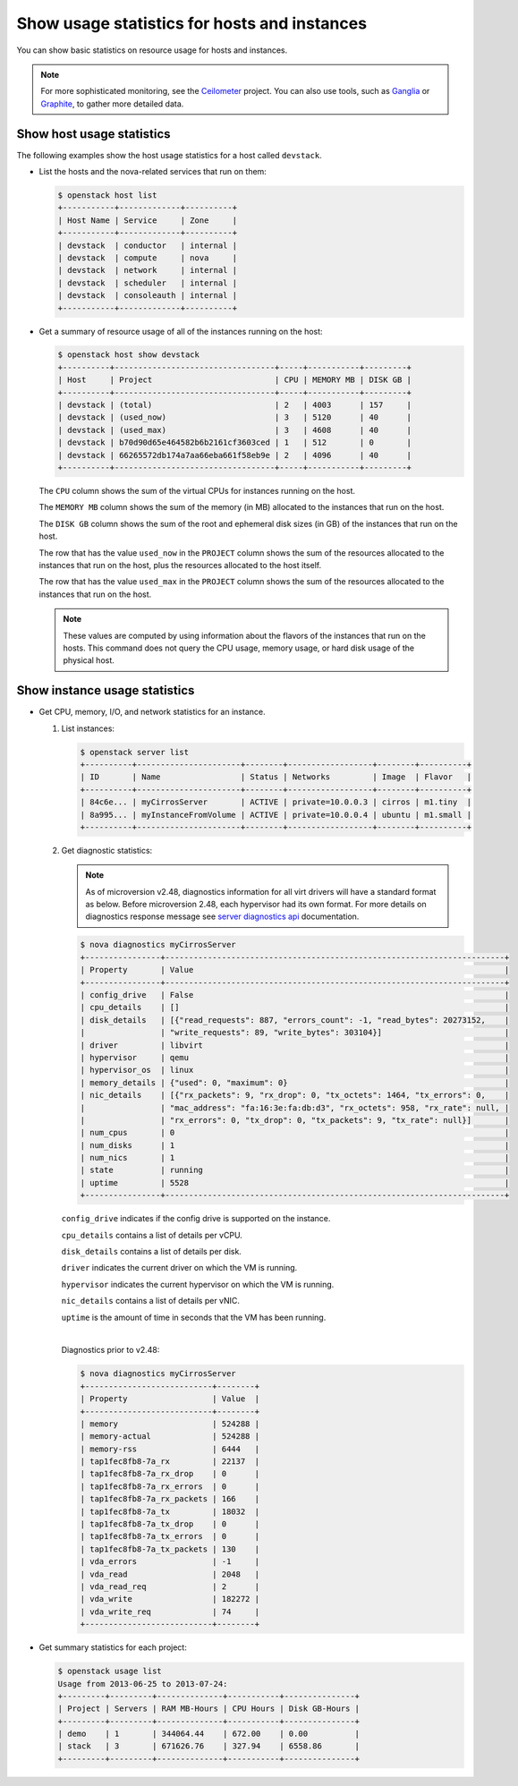 =============================================
Show usage statistics for hosts and instances
=============================================

You can show basic statistics on resource usage for hosts and instances.

.. note::

   For more sophisticated monitoring, see the
   `Ceilometer <https://docs.openstack.org/ceilometer/latest/>`__ project. You can
   also use tools, such as `Ganglia <http://ganglia.info/>`__ or
   `Graphite <http://graphite.wikidot.com/>`__, to gather more detailed
   data.

Show host usage statistics
~~~~~~~~~~~~~~~~~~~~~~~~~~

The following examples show the host usage statistics for a host called
``devstack``.

* List the hosts and the nova-related services that run on them:

  .. code-block:: console

     $ openstack host list
     +-----------+-------------+----------+
     | Host Name | Service     | Zone     |
     +-----------+-------------+----------+
     | devstack  | conductor   | internal |
     | devstack  | compute     | nova     |
     | devstack  | network     | internal |
     | devstack  | scheduler   | internal |
     | devstack  | consoleauth | internal |
     +-----------+-------------+----------+

* Get a summary of resource usage of all of the instances running on the host:

  .. code-block:: console

     $ openstack host show devstack
     +----------+----------------------------------+-----+-----------+---------+
     | Host     | Project                          | CPU | MEMORY MB | DISK GB |
     +----------+----------------------------------+-----+-----------+---------+
     | devstack | (total)                          | 2   | 4003      | 157     |
     | devstack | (used_now)                       | 3   | 5120      | 40      |
     | devstack | (used_max)                       | 3   | 4608      | 40      |
     | devstack | b70d90d65e464582b6b2161cf3603ced | 1   | 512       | 0       |
     | devstack | 66265572db174a7aa66eba661f58eb9e | 2   | 4096      | 40      |
     +----------+----------------------------------+-----+-----------+---------+

  The ``CPU`` column shows the sum of the virtual CPUs for instances running on
  the host.

  The ``MEMORY MB`` column shows the sum of the memory (in MB) allocated to the
  instances that run on the host.

  The ``DISK GB`` column shows the sum of the root and ephemeral disk sizes (in
  GB) of the instances that run on the host.

  The row that has the value ``used_now`` in the ``PROJECT`` column shows the
  sum of the resources allocated to the instances that run on the host, plus
  the resources allocated to the host itself.

  The row that has the value ``used_max`` in the ``PROJECT`` column shows the
  sum of the resources allocated to the instances that run on the host.

  .. note::

     These values are computed by using information about the flavors of the
     instances that run on the hosts. This command does not query the CPU
     usage, memory usage, or hard disk usage of the physical host.

Show instance usage statistics
~~~~~~~~~~~~~~~~~~~~~~~~~~~~~~

* Get CPU, memory, I/O, and network statistics for an instance.

  #. List instances:

     .. code-block:: console

        $ openstack server list
        +----------+----------------------+--------+------------------+--------+----------+
        | ID       | Name                 | Status | Networks         | Image  | Flavor   |
        +----------+----------------------+--------+------------------+--------+----------+
        | 84c6e... | myCirrosServer       | ACTIVE | private=10.0.0.3 | cirros | m1.tiny  |
        | 8a995... | myInstanceFromVolume | ACTIVE | private=10.0.0.4 | ubuntu | m1.small |
        +----------+----------------------+--------+------------------+--------+----------+

  #. Get diagnostic statistics:

     .. note::

        As of microversion v2.48, diagnostics information for all virt drivers will
        have a standard format as below. Before microversion 2.48, each hypervisor
        had its own format. For more details on diagnostics response message see
        `server diagnostics api
        <https://developer.openstack.org/api-ref/compute/#servers-diagnostics-servers-diagnostics>`__
        documentation.

     .. code-block:: console

       $ nova diagnostics myCirrosServer
       +----------------+------------------------------------------------------------------------+
       | Property       | Value                                                                  |
       +----------------+------------------------------------------------------------------------+
       | config_drive   | False                                                                  |
       | cpu_details    | []                                                                     |
       | disk_details   | [{"read_requests": 887, "errors_count": -1, "read_bytes": 20273152,    |
       |                | "write_requests": 89, "write_bytes": 303104}]                          |
       | driver         | libvirt                                                                |
       | hypervisor     | qemu                                                                   |
       | hypervisor_os  | linux                                                                  |
       | memory_details | {"used": 0, "maximum": 0}                                              |
       | nic_details    | [{"rx_packets": 9, "rx_drop": 0, "tx_octets": 1464, "tx_errors": 0,    |
       |                | "mac_address": "fa:16:3e:fa:db:d3", "rx_octets": 958, "rx_rate": null, |
       |                | "rx_errors": 0, "tx_drop": 0, "tx_packets": 9, "tx_rate": null}]       |
       | num_cpus       | 0                                                                      |
       | num_disks      | 1                                                                      |
       | num_nics       | 1                                                                      |
       | state          | running                                                                |
       | uptime         | 5528                                                                   |
       +----------------+------------------------------------------------------------------------+

     ``config_drive`` indicates if the config drive is supported on the
     instance.

     ``cpu_details`` contains a list of details per vCPU.

     ``disk_details`` contains a list of details per disk.

     ``driver`` indicates the current driver on which the VM is running.

     ``hypervisor`` indicates the current hypervisor on which the VM is running.

     ``nic_details`` contains a list of details per vNIC.

     ``uptime`` is the amount of time in seconds that the VM has been running.

     |

     Diagnostics prior to v2.48:

     .. code-block:: console

        $ nova diagnostics myCirrosServer
        +---------------------------+--------+
        | Property                  | Value  |
        +---------------------------+--------+
        | memory                    | 524288 |
        | memory-actual             | 524288 |
        | memory-rss                | 6444   |
        | tap1fec8fb8-7a_rx         | 22137  |
        | tap1fec8fb8-7a_rx_drop    | 0      |
        | tap1fec8fb8-7a_rx_errors  | 0      |
        | tap1fec8fb8-7a_rx_packets | 166    |
        | tap1fec8fb8-7a_tx         | 18032  |
        | tap1fec8fb8-7a_tx_drop    | 0      |
        | tap1fec8fb8-7a_tx_errors  | 0      |
        | tap1fec8fb8-7a_tx_packets | 130    |
        | vda_errors                | -1     |
        | vda_read                  | 2048   |
        | vda_read_req              | 2      |
        | vda_write                 | 182272 |
        | vda_write_req             | 74     |
        +---------------------------+--------+

* Get summary statistics for each project:

  .. code-block:: console

     $ openstack usage list
     Usage from 2013-06-25 to 2013-07-24:
     +---------+---------+--------------+-----------+---------------+
     | Project | Servers | RAM MB-Hours | CPU Hours | Disk GB-Hours |
     +---------+---------+--------------+-----------+---------------+
     | demo    | 1       | 344064.44    | 672.00    | 0.00          |
     | stack   | 3       | 671626.76    | 327.94    | 6558.86       |
     +---------+---------+--------------+-----------+---------------+
